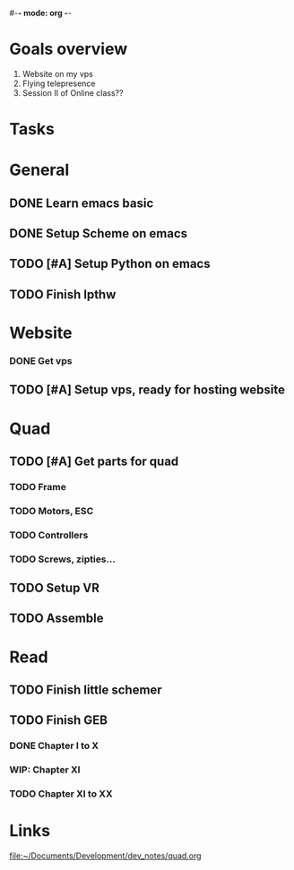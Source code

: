 #-*- mode: org -*-

* Goals overview
  1. Website on my vps
  2. Flying telepresence
  3. Session II of Online class??

* Tasks

* General
** DONE Learn emacs basic
** DONE Setup Scheme on emacs
** TODO [#A] Setup Python on emacs
** TODO Finish lpthw

* Website
*** DONE Get vps
** TODO [#A] Setup vps, ready for hosting website

* Quad
** TODO [#A] Get parts for quad
*** TODO Frame
*** TODO Motors, ESC
*** TODO Controllers
*** TODO Screws, zipties...
** TODO Setup VR
** TODO Assemble

* Read
** TODO Finish little schemer

** TODO Finish GEB
*** DONE Chapter I to X
*** WIP: Chapter XI
*** TODO Chapter XI to XX



* Links
file:~/Documents/Development/dev_notes/quad.org



